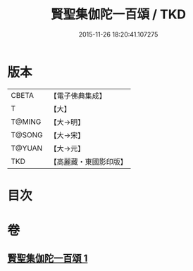 #+TITLE: 賢聖集伽陀一百頌 / TKD
#+DATE: 2015-11-26 18:20:41.107275
* 版本
 |     CBETA|【電子佛典集成】|
 |         T|【大】     |
 |    T@MING|【大→明】   |
 |    T@SONG|【大→宋】   |
 |    T@YUAN|【大→元】   |
 |       TKD|【高麗藏・東國影印版】|

* 目次
* 卷
** [[file:KR6o0141_001.txt][賢聖集伽陀一百頌 1]]
